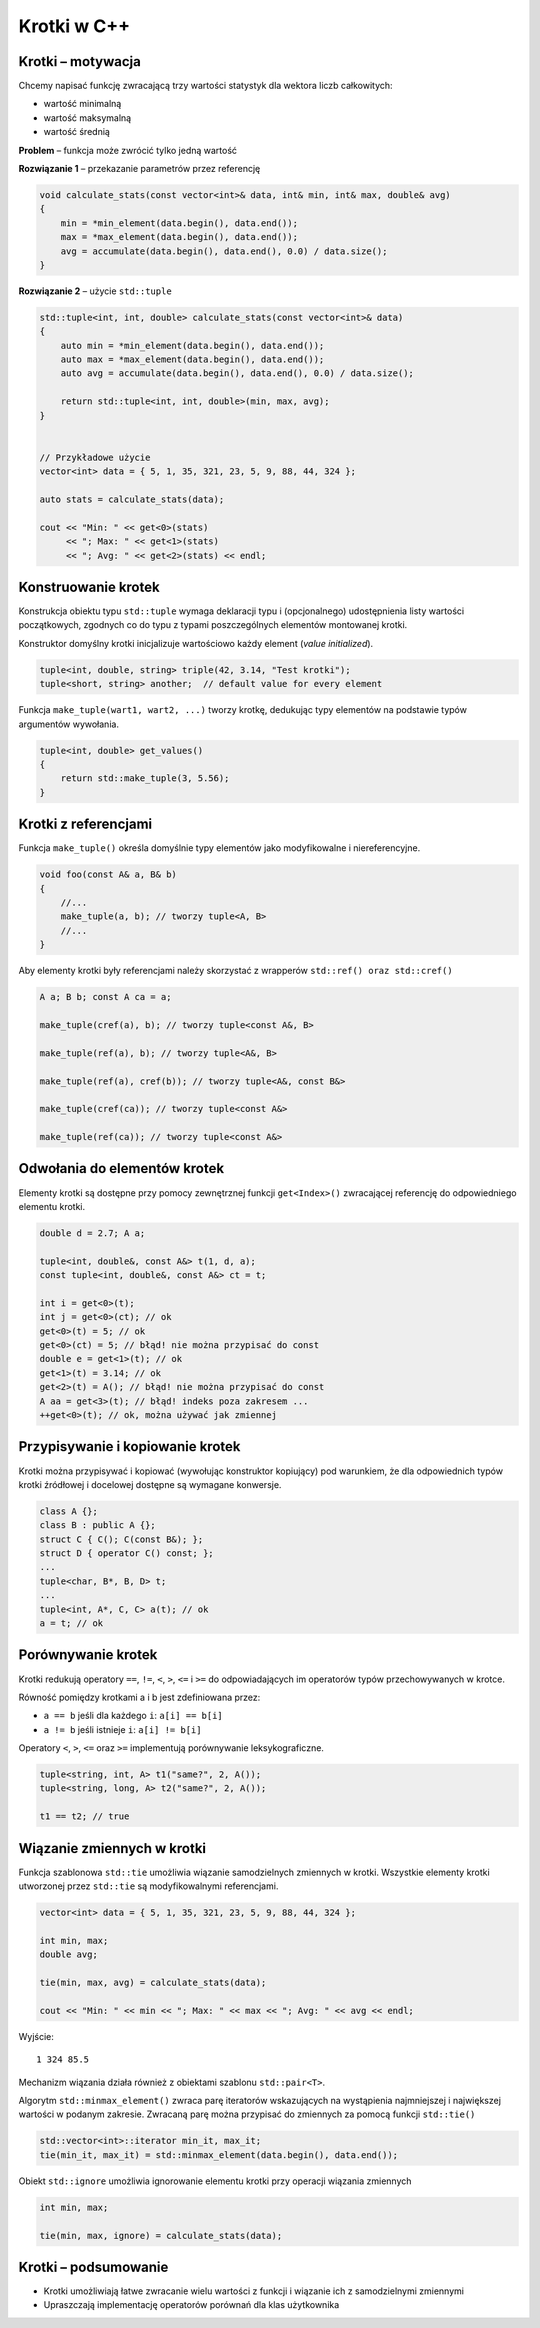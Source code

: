 ************
Krotki w C++
************

Krotki – motywacja
==================

Chcemy napisać funkcję zwracającą trzy wartości statystyk dla wektora liczb całkowitych:

* wartość minimalną
* wartość maksymalną
* wartość średnią

**Problem** – funkcja może zwrócić tylko jedną wartość

**Rozwiązanie 1** – przekazanie parametrów przez referencję

.. code:: cpp

    void calculate_stats(const vector<int>& data, int& min, int& max, double& avg) 
    { 
        min = *min_element(data.begin(), data.end());
        max = *max_element(data.begin(), data.end());
        avg = accumulate(data.begin(), data.end(), 0.0) / data.size();
    }

**Rozwiązanie 2** – użycie ``std::tuple``

.. code:: cpp

    std::tuple<int, int, double> calculate_stats(const vector<int>& data)
    {
        auto min = *min_element(data.begin(), data.end());
        auto max = *max_element(data.begin(), data.end());
        auto avg = accumulate(data.begin(), data.end(), 0.0) / data.size();

        return std::tuple<int, int, double>(min, max, avg);
    }

    
    // Przykładowe użycie 
    vector<int> data = { 5, 1, 35, 321, 23, 5, 9, 88, 44, 324 };

    auto stats = calculate_stats(data);

    cout << "Min: " << get<0>(stats) 
         << "; Max: " << get<1>(stats) 
         << "; Avg: " << get<2>(stats) << endl;

Konstruowanie krotek
====================

Konstrukcja obiektu typu ``std::tuple`` wymaga deklaracji typu i (opcjonalnego) udostępnienia listy wartości początkowych, zgodnych co do typu z typami poszczególnych elementów montowanej krotki. 

Konstruktor domyślny krotki inicjalizuje wartościowo każdy element (*value initialized*).

.. code-block:: cpp

    tuple<int, double, string> triple(42, 3.14, "Test krotki");
    tuple<short, string> another;  // default value for every element

Funkcja ``make_tuple(wart1, wart2, ...)`` tworzy krotkę, dedukując typy elementów na podstawie typów argumentów wywołania.

.. code:: cpp

    tuple<int, double> get_values() 
    {
        return std::make_tuple(3, 5.56);
    }

Krotki z referencjami
=====================

Funkcja ``make_tuple()`` określa domyślnie typy elementów jako modyfikowalne i niereferencyjne. 

.. code:: cpp 

    void foo(const A& a, B& b) 
    { 
        //... 
        make_tuple(a, b); // tworzy tuple<A, B>
        //...
    }

Aby elementy krotki były referencjami należy skorzystać z wrapperów ``std::ref() oraz std::cref()``

.. code:: cpp 

    A a; B b; const A ca = a; 

    make_tuple(cref(a), b); // tworzy tuple<const A&, B> 

    make_tuple(ref(a), b); // tworzy tuple<A&, B> 

    make_tuple(ref(a), cref(b)); // tworzy tuple<A&, const B&> 

    make_tuple(cref(ca)); // tworzy tuple<const A&> 

    make_tuple(ref(ca)); // tworzy tuple<const A&> 

Odwołania do elementów krotek
=============================

Elementy krotki są dostępne przy pomocy zewnętrznej funkcji ``get<Index>()`` zwracającej referencję do odpowiedniego elementu krotki.
    
.. code:: cpp 

    double d = 2.7; A a; 

    tuple<int, double&, const A&> t(1, d, a); 
    const tuple<int, double&, const A&> ct = t; 

    int i = get<0>(t); 
    int j = get<0>(ct); // ok 
    get<0>(t) = 5; // ok 
    get<0>(ct) = 5; // błąd! nie można przypisać do const 
    double e = get<1>(t); // ok 
    get<1>(t) = 3.14; // ok 
    get<2>(t) = A(); // błąd! nie można przypisać do const 
    A aa = get<3>(t); // błąd! indeks poza zakresem ... 
    ++get<0>(t); // ok, można używać jak zmiennej 

Przypisywanie i kopiowanie krotek
=================================

Krotki można przypisywać i kopiować (wywołując konstruktor kopiujący) pod warunkiem, że dla odpowiednich typów krotki źródłowej i docelowej dostępne są wymagane konwersje.

.. code:: cpp

    class A {}; 
    class B : public A {};
    struct C { C(); C(const B&); }; 
    struct D { operator C() const; };
    ... 
    tuple<char, B*, B, D> t; 
    ... 
    tuple<int, A*, C, C> a(t); // ok 
    a = t; // ok 

Porównywanie krotek
===================

Krotki redukują operatory ``==``, ``!=``, ``<``, ``>``, ``<=`` i ``>=`` do odpowiadających im operatorów typów przechowywanych w krotce.

Równość pomiędzy krotkami a i b jest zdefiniowana przez:

* ``a == b`` jeśli dla każdego ``i``: ``a[i] == b[i]``
* ``a != b`` jeśli istnieje ``i``: ``a[i] != b[i]``

Operatory ``<``, ``>``, ``<=`` oraz ``>=`` implementują porównywanie leksykograficzne. 

.. code:: cpp 

    tuple<string, int, A> t1("same?", 2, A()); 
    tuple<string, long, A> t2("same?", 2, A()); 

    t1 == t2; // true 


Wiązanie zmiennych w krotki
===========================

Funkcja szablonowa ``std::tie`` umożliwia wiązanie samodzielnych zmiennych w krotki. Wszystkie elementy krotki utworzonej przez ``std::tie`` są modyfikowalnymi referencjami.

.. code:: cpp 

    vector<int> data = { 5, 1, 35, 321, 23, 5, 9, 88, 44, 324 };

    int min, max;
    double avg;

    tie(min, max, avg) = calculate_stats(data);
    
    cout << "Min: " << min << "; Max: " << max << "; Avg: " << avg << endl;


Wyjście: 

::

    1 324 85.5


Mechanizm wiązania działa również z obiektami szablonu ``std::pair<T>``. 

Algorytm ``std::minmax_element()`` zwraca parę iteratorów wskazujących na wystąpienia najmniejszej i największej wartości
w podanym zakresie. Zwracaną parę można przypisać do zmiennych za pomocą funkcji ``std::tie()``

.. code:: cpp

    std::vector<int>::iterator min_it, max_it;
    tie(min_it, max_it) = std::minmax_element(data.begin(), data.end());

Obiekt ``std::ignore`` umożliwia ignorowanie elementu krotki przy operacji wiązania zmiennych

.. code:: cpp
 
    int min, max;

    tie(min, max, ignore) = calculate_stats(data);

Krotki – podsumowanie
=====================================

* Krotki umożliwiają łatwe zwracanie wielu wartości z funkcji i wiązanie ich z samodzielnymi zmiennymi
* Upraszczają implementację operatorów porównań dla klas użytkownika
